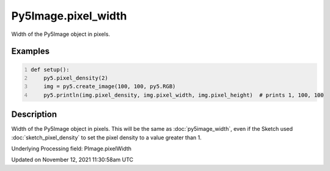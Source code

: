Py5Image.pixel_width
====================

Width of the Py5Image object in pixels.

Examples
--------

.. raw:: html

    <div class="example-table">

.. raw:: html

    <div class="example-row"><div class="example-cell-image">

.. raw:: html

    </div><div class="example-cell-code">

.. code:: python
    :number-lines:

    def setup():
        py5.pixel_density(2)
        img = py5.create_image(100, 100, py5.RGB)
        py5.println(img.pixel_density, img.pixel_width, img.pixel_height)  # prints 1, 100, 100

.. raw:: html

    </div></div>

.. raw:: html

    </div>

Description
-----------

Width of the Py5Image object in pixels. This will be the same as :doc:`py5image_width`, even if the Sketch used :doc:`sketch_pixel_density` to set the pixel density to a value greater than 1.

Underlying Processing field: PImage.pixelWidth


Updated on November 12, 2021 11:30:58am UTC

